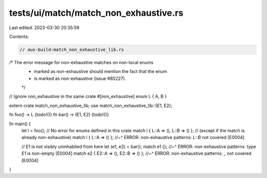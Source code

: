 tests/ui/match/match_non_exhaustive.rs
======================================

Last edited: 2023-03-30 20:35:59

Contents:

.. code-block:: rs

    // aux-build:match_non_exhaustive_lib.rs

/* The error message for non-exhaustive matches on non-local enums
 * marked as non-exhaustive should mention the fact that the enum
 * is marked as non-exhaustive (issue #85227).
 */

// Ignore non_exhaustive in the same crate
#[non_exhaustive]
enum L { A, B }

extern crate match_non_exhaustive_lib;
use match_non_exhaustive_lib::{E1, E2};

fn foo() -> L {todo!()}
fn bar() -> (E1, E2) {todo!()}

fn main() {
    let l = foo();
    // No error for enums defined in this crate
    match l { L::A => (), L::B => () };
    // (except if the match is already non-exhaustive)
    match l { L::A => () };
    //~^ ERROR: non-exhaustive patterns: `L::B` not covered [E0004]

    // E1 is not visibly uninhabited from here
    let (e1, e2) = bar();
    match e1 {};
    //~^ ERROR: non-exhaustive patterns: type `E1` is non-empty [E0004]
    match e2 { E2::A => (), E2::B => () };
    //~^ ERROR: non-exhaustive patterns: `_` not covered [E0004]
}


